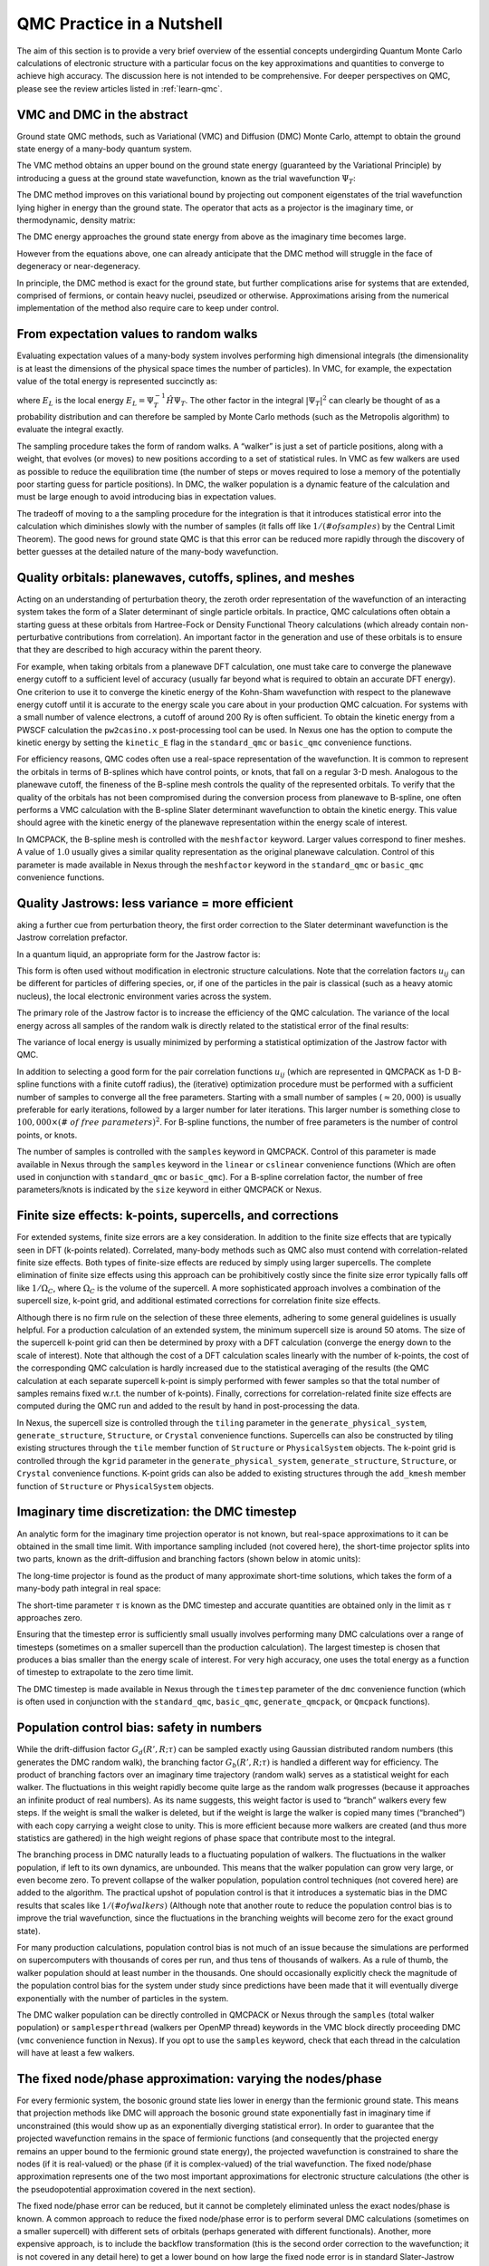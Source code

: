 .. _theory:

QMC Practice in a Nutshell
==========================

The aim of this section is to provide a very brief overview of the
essential concepts undergirding Quantum Monte Carlo calculations
of electronic structure with a particular focus on the key
approximations and quantities to converge to achieve high
accuracy.  The discussion here is not intended to be comprehensive.
For deeper perspectives on QMC, please see the review articles
listed in :ref:`learn-qmc`.

VMC and DMC in the abstract
---------------------------

Ground state QMC methods, such as Variational (VMC) and Diffusion (DMC) Monte
Carlo, attempt to obtain the ground state energy of a many-body quantum system.

.. math::
  :label: eq1

   \begin{aligned}
     E_0 = \frac{\langle{\Psi_0}|\hat{H}|{\Psi_0}\rangle}{\langle{\Psi_0}|{\Psi_0}\rangle}\end{aligned}

The VMC method obtains an upper bound on the ground state energy
(guaranteed by the Variational Principle) by introducing a guess at the
ground state wavefunction, known as the trial wavefunction
:math:`\Psi_T`:

.. math::
  :label: eq2

   \begin{aligned}
     E_{VMC} = \frac{\langle{\Psi_T}|\hat{H}|{\Psi_T}\rangle}{\langle{\Psi_T}|{\Psi_T}\rangle} \ge E_0\end{aligned}

The DMC method improves on this variational bound by projecting out
component eigenstates of the trial wavefunction lying higher in energy
than the ground state. The operator that acts as a projector is the
imaginary time, or thermodynamic, density matrix:

.. math::
  :label: eq3

   \begin{aligned}
     |{\Psi_t}\rangle & = e^{-t\hat{H}}|{\Psi_T} \nonumber \\
                  & = e^{-tE_0}\left( |{\Psi_0}\rangle + \sum_{n>0}e^{-t(E_n-E_0)}|{\Psi_n} \rangle \right) \nonumber \\
                  & \xrightarrow [t\rightarrow\infty]{} e^{-tE_0} |{\Psi_0}\rangle
                  \end{aligned}


The DMC energy approaches the ground state energy from above as the
imaginary time becomes large.

.. math::
  :label: eq4

   \begin{aligned}
     E_{DMC}  & = \lim_{t\rightarrow\infty}\frac{\langle{\Psi_t}|\hat{H}|{\Psi_t}\rangle}{\langle{\Psi_t}|{\Psi_t}\rangle} = E_0\end{aligned}

However from the equations above, one can already anticipate that the
DMC method will struggle in the face of degeneracy or near-degeneracy.

In principle, the DMC method is exact for the ground state, but further
complications arise for systems that are extended, comprised of
fermions, or contain heavy nuclei, pseudized or otherwise.
Approximations arising from the numerical implementation of the method
also require care to keep under control.

From expectation values to random walks
---------------------------------------

Evaluating expectation values of a many-body system involves performing
high dimensional integrals (the dimensionality is at least the
dimensions of the physical space times the number of particles). In VMC,
for example, the expectation value of the total energy is represented
succinctly as:

.. math::
  :label: eq5

   \begin{aligned}
     E_{VMC} &= \int dR |{\Psi_T}|^2 E_L\end{aligned}

where :math:`E_L` is the local energy
:math:`E_L=\Psi_T^{-1}\hat{H}\Psi_T`. The other factor in the integral
:math:`|{\Psi_T}|^2` can clearly be thought of as a probability
distribution and can therefore be sampled by Monte Carlo methods (such
as the Metropolis algorithm) to evaluate the integral exactly.

The sampling procedure takes the form of random walks. A “walker” is
just a set of particle positions, along with a weight, that evolves (or
moves) to new positions according to a set of statistical rules. In VMC
as few walkers are used as possible to reduce the equilibration time
(the number of steps or moves required to lose a memory of the
potentially poor starting guess for particle positions). In DMC, the
walker population is a dynamic feature of the calculation and must be
large enough to avoid introducing bias in expectation values.

The tradeoff of moving to a the sampling procedure for the integration
is that it introduces statistical error into the calculation which
diminishes slowly with the number of samples (it falls off like
:math:`1/(\# of samples)` by the Central Limit Theorem). The good news
for ground state QMC is that this error can be reduced more rapidly
through the discovery of better guesses at the detailed nature of the
many-body wavefunction.

Quality orbitals: planewaves, cutoffs, splines, and meshes
----------------------------------------------------------

Acting on an understanding of perturbation theory, the zeroth order
representation of the wavefunction of an interacting system takes the
form of a Slater determinant of single particle orbitals. In practice,
QMC calculations often obtain a starting guess at these orbitals from
Hartree-Fock or Density Functional Theory calculations (which already
contain non-perturbative contributions from correlation). An important
factor in the generation and use of these orbitals is to ensure that
they are described to high accuracy within the parent theory.

For example, when taking orbitals from a planewave DFT calculation, one
must take care to converge the planewave energy cutoff to a sufficient
level of accuracy (usually far beyond what is required to obtain an
accurate DFT energy). One criterion to use it to converge the kinetic
energy of the Kohn-Sham wavefunction with respect to the planewave
energy cutoff until it is accurate to the energy scale you care about in
your production QMC calcuation. For systems with a small number of
valence electrons, a cutoff of around 200 Ry is often sufficient. To
obtain the kinetic energy from a PWSCF calculation the ``pw2casino.x``
post-processing tool can be used. In Nexus one has the option to compute
the kinetic energy by setting the ``kinetic_E`` flag in the
``standard_qmc`` or ``basic_qmc`` convenience functions.

For efficiency reasons, QMC codes often use a real-space representation
of the wavefunction. It is common to represent the orbitals in terms of
B-splines which have control points, or knots, that fall on a regular
3-D mesh. Analogous to the planewave cutoff, the fineness of the
B-spline mesh controls the quality of the represented orbitals. To
verify that the quality of the orbitals has not been compromised during
the conversion process from planewave to B-spline, one often performs a
VMC calculation with the B-spline Slater determinant wavefunction to
obtain the kinetic energy. This value should agree with the kinetic
energy of the planewave representation within the energy scale of
interest.

In QMCPACK, the B-spline mesh is controlled with the ``meshfactor``
keyword. Larger values correspond to finer meshes. A value of
:math:`1.0` usually gives a similar quality representation as the
original planewave calculation. Control of this parameter is made
available in Nexus through the ``meshfactor`` keyword in the
``standard_qmc`` or ``basic_qmc`` convenience functions.

Quality Jastrows: less variance = more efficient
------------------------------------------------

aking a further cue from perturbation theory, the first order
correction to the Slater determinant wavefunction is the Jastrow
correlation prefactor.

.. math::
  :label: eq6

   \begin{aligned}
     \Psi_T\approx e^{-J}\Psi_{Slater\, Det.}\end{aligned}

In a quantum liquid, an appropriate form for the Jastrow factor is:

.. math::
  :label: eq7

   \begin{aligned}
     J = \sum_{i<j} u_{ij}(|{r_i-r_j}|)\end{aligned}

This form is often used without modification in electronic structure
calculations. Note that the correlation factors :math:`u_{ij}` can be
different for particles of differing species, or, if one of the
particles in the pair is classical (such as a heavy atomic nucleus), the
local electronic environment varies across the system.

The primary role of the Jastrow factor is to increase the efficiency of
the QMC calculation. The variance of the local energy across all samples
of the random walk is directly related to the statistical error of the
final results:

.. math::
  :label: eq8

   \begin{aligned}
     v_{\Psi_T} &= \frac{1}{N_{samples}}\sum_{s\in samples} E_L(s)^2 - \left[\frac{1}{N_{samples}}\sum_{s\in samples} E_L(s)\right]^2 \\
     \sigma_{error} &\approx \sqrt{\frac{v_{\Psi_T}}{N_{samples}}}\end{aligned}

The variance of local energy is usually minimized by performing a
statistical optimization of the Jastrow factor with QMC.

In addition to selecting a good form for the pair correlation functions
:math:`u_{ij}` (which are represented in QMCPACK as 1-D B-spline
functions with a finite cutoff radius), the (iterative) optimization
procedure must be performed with a sufficient number of samples to
converge all the free parameters. Starting with a small number of
samples (:math:`\approx 20,000`) is usually preferable for early
iterations, followed by a larger number for later iterations. This
larger number is something close to
:math:`100,000\times (\#~of~free~parameters)^2`. For B-spline functions,
the number of free parameters is the number of control points, or knots.

The number of samples is controlled with the ``samples`` keyword in
QMCPACK. Control of this parameter is made available in Nexus through
the ``samples`` keyword in the ``linear`` or ``cslinear`` convenience
functions (Which are often used in conjunction with ``standard_qmc`` or
``basic_qmc``). For a B-spline correlation factor, the number of free
parameters/knots is indicated by the ``size`` keyword in either QMCPACK
or Nexus.

Finite size effects: k-points, supercells, and corrections
----------------------------------------------------------

For extended systems, finite size errors are a key consideration. In
addition to the finite size effects that are typically seen in DFT
(k-points related). Correlated, many-body methods such as QMC also must
contend with correlation-related finite size effects. Both types of
finite-size effects are reduced by simply using larger supercells. The
complete elimination of finite size effects using this approach can be
prohibitively costly since the finite size error typically falls off
like :math:`1/\Omega_C`, where :math:`\Omega_C` is the volume of the
supercell. A more sophisticated approach involves a combination of the
supercell size, k-point grid, and additional estimated corrections for
correlation finite size effects.

Although there is no firm rule on the selection of these three elements,
adhering to some general guidelines is usually helpful. For a production
calculation of an extended system, the minimum supercell size is around
50 atoms. The size of the supercell k-point grid can then be determined
by proxy with a DFT calculation (converge the energy down to the scale
of interest). Note that although the cost of a DFT calculation scales
linearly with the number of k-points, the cost of the corresponding QMC
calculation is hardly increased due to the statistical averaging of the
results (the QMC calculation at each separate supercell k-point is
simply performed with fewer samples so that the total number of samples
remains fixed w.r.t. the number of k-points). Finally, corrections for
correlation-related finite size effects are computed during the QMC run
and added to the result by hand in post-processing the data.

In Nexus, the supercell size is controlled through the ``tiling``
parameter in the ``generate_physical_system``, ``generate_structure``,
``Structure``, or ``Crystal`` convenience functions. Supercells can also
be constructed by tiling existing structures through the ``tile`` member
function of ``Structure`` or ``PhysicalSystem`` objects. The k-point
grid is controlled through the ``kgrid`` parameter in the
``generate_physical_system``, ``generate_structure``, ``Structure``, or
``Crystal`` convenience functions. K-point grids can also be added to
existing structures through the ``add_kmesh`` member function of
``Structure`` or ``PhysicalSystem`` objects.

Imaginary time discretization: the DMC timestep
-----------------------------------------------

An analytic form for the imaginary time projection operator is not
known, but real-space approximations to it can be obtained in the small
time limit. With importance sampling included (not covered here), the
short-time projector splits into two parts, known as the drift-diffusion
and branching factors (shown below in atomic units):

.. math::
  :label: eq9

   \begin{aligned}
      \rho(R',R;t)  &= \langle{R'}|{\hat{\Psi_T}e^{-t\hat{H}}\hat{\Psi_T}^{-1}}|{R}\rangle \\
       &= G_d(R',R;t)G_b(R',R,t) +\mathcal{O}(t^2) \\
     G_d(R',R;t) &\equiv \exp{\left(-\tfrac{1}{2t}\left[R'-R-t\nabla_R\log\Psi_T(R)\right]^2\right)} \\
     G_b(R',R;t) &\equiv \exp{\left(\tfrac{1}{2}\left[E_L(R')+E_L(R)\right]\right)}\end{aligned}

The long-time projector is found as the product of many approximate
short-time solutions, which takes the form of a many-body path integral
in real space:

.. math::
  :label: eq10

   \begin{aligned}
     \rho(R_M,R_0; M\tau) = \int dR_1dR_{M-1}\ldots \prod_{m=0}^{M-1}\rho(R_{m+1},R_m;\tau)\end{aligned}

The short-time parameter :math:`\tau` is known as the DMC timestep and
accurate quantities are obtained only in the limit as :math:`\tau`
approaches zero.

Ensuring that the timestep error is sufficiently small usually involves
performing many DMC calculations over a range of timesteps (sometimes on
a smaller supercell than the production calculation). The largest
timestep is chosen that produces a bias smaller than the energy scale of
interest. For very high accuracy, one uses the total energy as a
function of timestep to extrapolate to the zero time limit.

The DMC timestep is made available in Nexus through the ``timestep``
parameter of the ``dmc`` convenience function (which is often used in
conjunction with the ``standard_qmc``, ``basic_qmc``,
``generate_qmcpack``, or ``Qmcpack`` functions).

Population control bias: safety in numbers
------------------------------------------

While the drift-diffusion factor :math:`G_d(R',R;\tau)` can be sampled
exactly using Gaussian distributed random numbers (this generates the
DMC random walk), the branching factor :math:`G_b(R',R;\tau)` is handled
a different way for efficiency. The product of branching factors over an
imaginary time trajectory (random walk) serves as a statistical weight
for each walker. The fluctuations in this weight rapidly become quite
large as the random walk progresses (because it approaches an infinite
product of real numbers). As its name suggests, this weight factor is
used to “branch” walkers every few steps. If the weight is small the
walker is deleted, but if the weight is large the walker is copied many
times (“branched”) with each copy carrying a weight close to unity. This
is more efficient because more walkers are created (and thus more
statistics are gathered) in the high weight regions of phase space that
contribute most to the integral.

The branching process in DMC naturally leads to a fluctuating population
of walkers. The fluctuations in the walker population, if left to its
own dynamics, are unbounded. This means that the walker population can
grow very large, or even become zero. To prevent collapse of the walker
population, population control techniques (not covered here) are added
to the algorithm. The practical upshot of population control is that it
introduces a systematic bias in the DMC results that scales like
:math:`1/(\# of walkers)` (Although note that another route to reduce
the population control bias is to improve the trial wavefunction, since
the fluctuations in the branching weights will become zero for the exact
ground state).

For many production calculations, population control bias is not much of
an issue because the simulations are performed on supercomputers with
thousands of cores per run, and thus tens of thousands of walkers. As a
rule of thumb, the walker population should at least number in the
thousands. One should occasionally explicitly check the magnitude of the
population control bias for the system under study since predictions
have been made that it will eventually diverge exponentially with the
number of particles in the system.

The DMC walker population can be directly controlled in QMCPACK or Nexus
through the ``samples`` (total walker population) or
``samplesperthread`` (walkers per OpenMP thread) keywords in the VMC
block directly proceeding DMC (``vmc`` convenience function in Nexus).
If you opt to use the ``samples`` keyword, check that each thread in the
calculation will have at least a few walkers.

The fixed node/phase approximation: varying the nodes/phase
-----------------------------------------------------------

For every fermionic system, the bosonic ground state lies lower in
energy than the fermionic ground state. This means that projection
methods like DMC will approach the bosonic ground state exponentially
fast in imaginary time if unconstrained (this would show up as an
exponentially diverging statistical error). In order to guarantee that
the projected wavefunction remains in the space of fermionic functions
(and consequently that the projected energy remains an upper bound to
the fermionic ground state energy), the projected wavefunction is
constrained to share the nodes (if it is real-valued) or the phase (if
it is complex-valued) of the trial wavefunction. The fixed node/phase
approximation represents one of the two most important approximations
for electronic structure calculations (the other is the pseudopotential
approximation covered in the next section).

The fixed node/phase error can be reduced, but it cannot be completely
eliminated unless the exact nodes/phase is known. A common approach to
reduce the fixed node/phase error is to perform several DMC calculations
(sometimes on a smaller supercell) with different sets of orbitals
(perhaps generated with different functionals). Another, more expensive
approach, is to include the backflow transformation (this is the second
order correction to the wavefunction; it is not covered in any detail
here) to get a lower bound on how large the fixed node error is in
standard Slater-Jastrow calculations.

To perform a calculation of this type (scanning over orbitals from
different functionals) with Nexus, the DFT functional can be selected
with the ``functional`` keyword in the ``standard_qmc`` or ``basic_qmc``
convenience functions. If you are using pseudopotentials generated for
use in DFT, you should maintain consistency between the functional and
pseudopotential. Even if such consistency is maintained, the impact of
using DFT pseudopotentials (or those made with many other theories) in
QMC can be significant.

Pseudopotentials: theoretical dissonance, the locality approximation, and T-moves
---------------------------------------------------------------------------------

The accurate use of pseudopotentials in electronic structure QMC
calculations remains one of the largest challenges in current practice.
The necessity for pseudopotentials arises from the rapidly increasing
computational cost with increasing nuclear charge (it scales like
:math:`Z^6`, compared with the :math:`N_{electrons}^3` scaling with
:math:`Z` fixed). The challenge in using pseudopotentials in QMC is that
practically no pseudopotentials exist that have been generated
self-consistently with QMC. In other words, QMC is currently reliant on
other theories to provide the pseudopotentials, which can be a critical
source of error.

The current state-of-the-art is not without rigor, however. One source
of Dirac-Fock based pseudopotentials, the Burkatzki-Filippi-Dolg
database (see http://www.burkatzki.com/pseudos/index.2.html), has been
explicitly vetted against quantum chemistry calculations of atoms (a
higher-fidelity proxy for QMC calculations of small systems). It must be
stressed that these pseudopotentials should still be validated for use
in a particular target system. Another collection of Dirac-Fock
pseudopotentials that have been created for use in QMC can be found in
the Trail-Needs database (see
http://www.tcm.phy.cam.ac.uk/~mdt26/casino2_pseudopotentials.html). Many
current calculations also use the OPIUM package (see
http://opium.sourceforge.net/) to generate DFT pseudopotentials and then
port them directly to QMC.

Whatever the source of pseudopotentials (but perhaps especially so for
those derived from DFT), testing and validation remains an important
step preceding production calculations. One option is to perform
parallel pseudopotential and all-electron DMC calculations of atoms with
varying electron count (*i.e.* ionization potential/electron affinity
calculations). As with any electronic structure calculation, it is also
advisable to devise a test in or close to the target host environment.
Validating pseudopotentials remains a difficult task, and while the
suggestions presented here may be of some help, they do not amount to a
panacea for the issue.

Beyond the central approximation of using a pseudopotential at all, two
approximations unique to pseudopotential use in DMC merit discussion.
The direct use of non-local pseudopotentials in DMC leads to a second
sign-problem (akin to the fixed-node issue) in the imaginary time
projector. One solution, devised first, is known as the locality
approximation. In the locality approximation, the non-local
pseudopotential is replaced by a “localized” form:
:math:`V_{NLPP}\rightarrow \Psi_T^{-1}V_{NLPP}\Psi_T`. This
approximation becomes exact as the trial wavefunction approaches the
pseudo ground state, however the Variational Principle of the
pseudo-system is lost (though it should be acknowledged that a
non-variational portion of the energy has been discarded by using
pseudopotentials at all). The Variational Principle for the
pseudo-system can be restored with an advanced sampling technique known
as T-moves (although the first incarnation of the technique reduces to
the locality approximation as the system becomes larger than several
atoms, the second version fixes this oversight).

One can select whether to use the locality approximation or T-moves
(version 1!) in QMCPACK from within Nexus by setting the parameter
``nonlocalmoves`` to True or False in the ``dmc`` convenience function.

Other approximations: what else is missing?
-------------------------------------------

Though a few points could be selected for mention at this point, only one
additional approximation will be highlighted here.  In most modern QMC
calculations of electronic structure, relativistic effects have been neglected
entirely (there have been a few exceptions) or simply assumed to be covered
by the pseudopotential.  Clearly this will become an issue for systems with
large effective core charges.  At present, relativistic corrections are not
available within QMCPACK.
